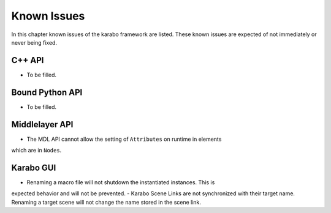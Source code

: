 .. _karaboKnownIssues:

************
Known Issues
************

In this chapter known issues of the karabo framework are listed. These
known issues are expected of not immediately or never being fixed.

C++ API
=======

- To be filled.

Bound Python API
================

- To be filled.

Middlelayer API
===============

- The MDL API cannot allow the setting of ``Attributes`` on runtime in elements
which are in ``Nodes``.

Karabo GUI
==========

- Renaming a macro file will not shutdown the instantiated instances. This is
expected behavior and will not be prevented.
- Karabo Scene Links are not synchronized with their target name. Renaming a
target scene will not change the name stored in the scene link.